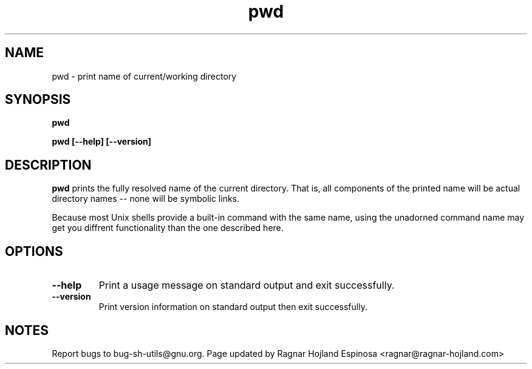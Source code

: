 .\" You may copy, distribute and modify under the terms of the LDP General
.\" Public License as specified in the LICENSE file that comes with the
.\" gnumaniak distribution
.\"
.\" The author kindly requests that no comments regarding the "better"
.\" suitability or up-to-date notices of any info documentation alternative
.\" is added without contacting him first.
.\"
.\" (C) 1999-2002 Ragnar Hojland Espinosa <ragnar@ragnar-hojland.com>
.\"
.\"     GNU pwd man page
.\"     man pages are NOT obsolete!
.\"     <ragnar@ragnar-hojland.com>
.TH pwd 1 "18 June 2002" "GNU Shell Utilities 2.1"
.SH NAME
pwd \- print name of current/working directory
.SH SYNOPSIS
.B pwd
.sp
.B pwd [\-\-help] [\-\-version]
.SH DESCRIPTION
.B pwd
prints the fully resolved name of the current directory.
That is, all components of the printed name will be actual
directory names \-\- none will be symbolic links.
.PP
Because most Unix shells provide a built-in command with the same name,
using the unadorned command name may get you diffrent functionality
than the one described here.
.SH OPTIONS
.TP
.B "\-\-help"
Print a usage message on standard output and exit successfully.
.TP
.B "\-\-version"
Print version information on standard output then exit successfully.
.SH NOTES
Report bugs to bug-sh-utils@gnu.org.
Page updated by Ragnar Hojland Espinosa <ragnar@ragnar-hojland.com>
